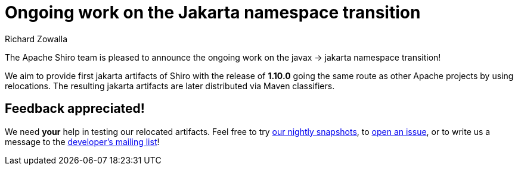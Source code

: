 ////
# Licensed to the Apache Software Foundation (ASF) under one
# or more contributor license agreements.  See the NOTICE file
# distributed with this work for additional information
# regarding copyright ownership.  The ASF licenses this file
# to you under the Apache License, Version 2.0 (the
# "License"); you may not use this file except in compliance
# with the License.  You may obtain a copy of the License at
#
#   http://www.apache.org/licenses/LICENSE-2.0
#
# Unless required by applicable law or agreed to in writing,
# software distributed under the License is distributed on an
# "AS IS" BASIS, WITHOUT WARRANTIES OR CONDITIONS OF ANY
# KIND, either express or implied.  See the License for the
# specific language governing permissions and limitations
# under the License.
////

= Ongoing work on the Jakarta namespace transition
Richard Zowalla
:jbake-date: 2022-06-30 00:00:00
:jbake-type: post
:jbake-status: published
:jbake-tags: blog, release
:idprefix:
:icons: font

The Apache Shiro team is pleased to announce the ongoing work on the javax -> jakarta namespace transition!

We aim to provide first jakarta artifacts of Shiro with the release of **1.10.0** going the same route as other Apache projects by using relocations. The resulting jakarta artifacts are later distributed via Maven classifiers.

== Feedback appreciated!

We need **your** help in testing our relocated artifacts. Feel free to try https://repository.apache.org/content/groups/snapshots/org/apache/shiro/[our nightly snapshots], to link:/issues.html[open an issue], or to write us a message to the link:/mailing-lists.html[developer's mailing list]!
